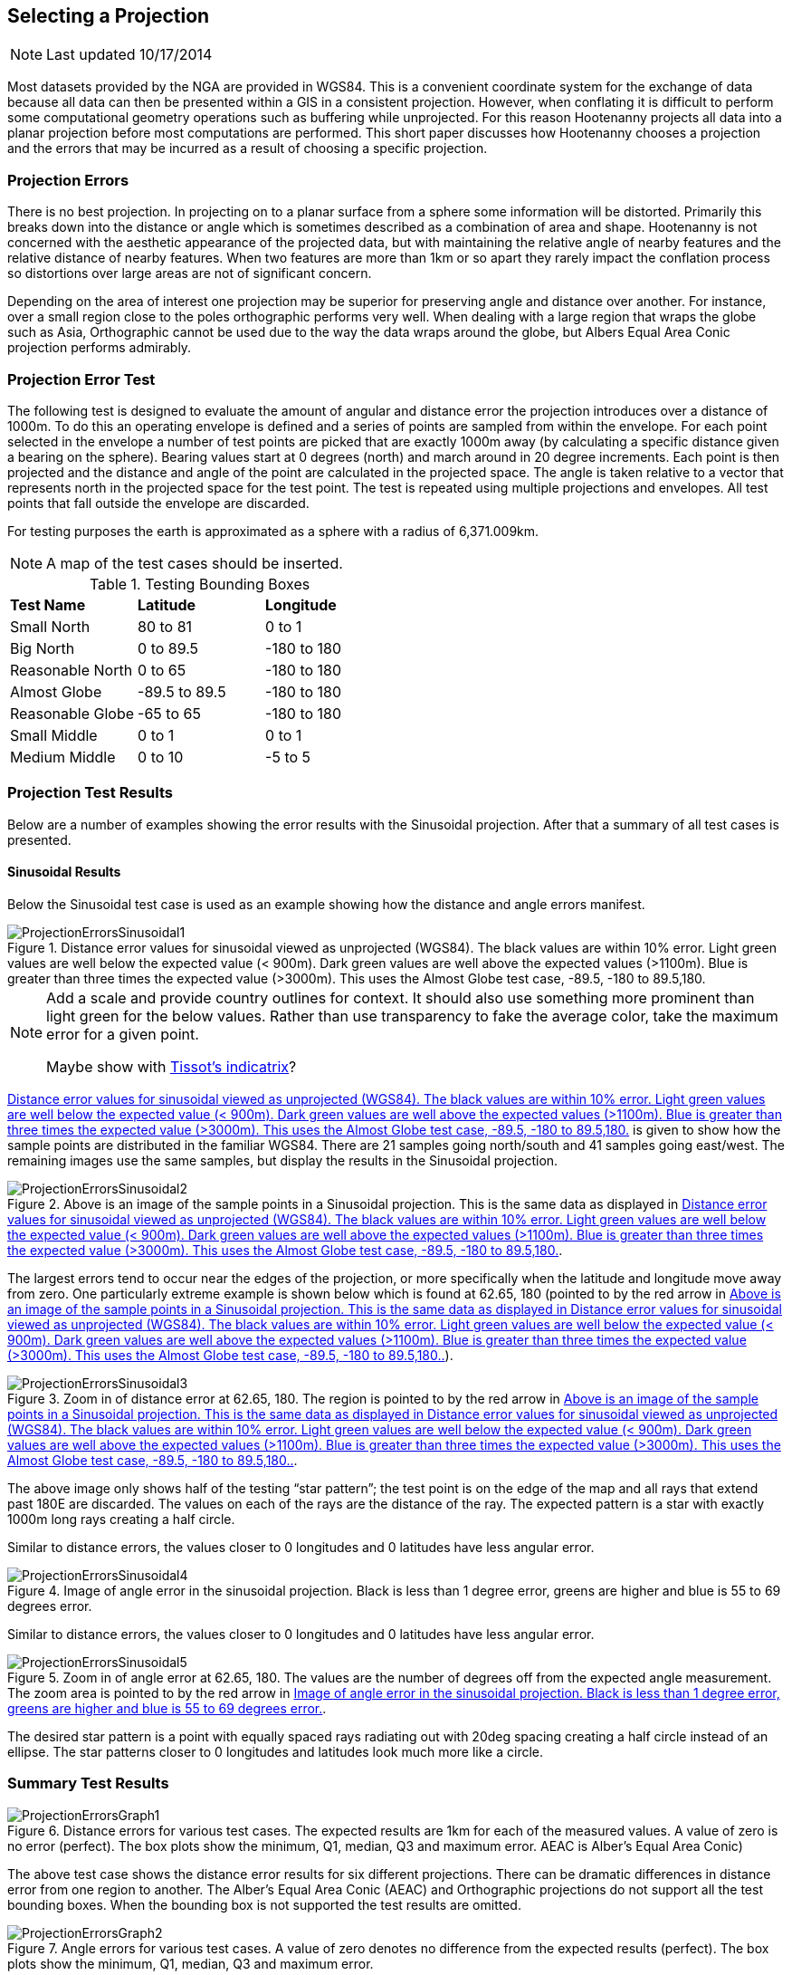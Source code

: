 
[[SelectingAProjection]]
== Selecting a Projection

NOTE: Last updated 10/17/2014

Most datasets provided by the NGA are provided in WGS84. This is a convenient
coordinate system for the exchange of data because all data can then be
presented within a GIS in a consistent projection. However, when conflating it
is difficult to perform some computational geometry operations such as
buffering while unprojected. For this reason Hootenanny projects all data into
a planar projection before most computations are performed. This short paper
discusses how Hootenanny chooses a projection and the errors that may be
incurred as a result of choosing a specific projection.

=== Projection Errors

There is no best projection. In projecting on to a planar surface from a sphere
some information will be distorted. Primarily this breaks down into the
distance or angle which is sometimes described as a combination of area and
shape. Hootenanny is not concerned with the aesthetic appearance of the
projected data, but with maintaining the relative angle of nearby features and
the relative distance of nearby features. When two features are more than 1km
or so apart they rarely impact the conflation process so distortions over large
areas are not of significant concern.

Depending on the area of interest one projection may be superior for preserving
angle and distance over another. For instance, over a small region close to the
poles orthographic performs very well. When dealing with a large region that
wraps the globe such as Asia, Orthographic cannot be used due to the way the
data wraps around the globe, but Albers Equal Area Conic projection performs
admirably.

=== Projection Error Test

The following test is designed to evaluate the amount of angular and distance
error the projection introduces over a distance of 1000m. To do this an
operating envelope is defined and a series of points are sampled from within
the envelope. For each point selected in the envelope a number of test points
are picked that are exactly 1000m away (by calculating a specific distance
given a bearing on the sphere). Bearing values start at 0 degrees (north) and
march around in 20 degree increments. Each point is then projected and the
distance and angle of the point are calculated in the projected space. The
angle is taken relative to a vector that represents north in the projected
space for the test point. The test is repeated using multiple projections and
envelopes. All test points that fall outside the envelope are discarded.

For testing purposes the earth is approximated as a sphere with a radius of 6,371.009km.

NOTE: A map of the test cases should be inserted.

.Testing Bounding Boxes
|======
| *Test Name*	| *Latitude*	| *Longitude*
| Small North	| 80 to 81	| 0 to 1
| Big North	| 0 to 89.5	| -180 to 180
| Reasonable North	| 0 to 65	| -180 to 180
| Almost Globe	| -89.5 to 89.5	| -180 to 180
| Reasonable Globe	| -65 to 65	| -180 to 180
| Small Middle	| 0 to 1	| 0 to 1
| Medium Middle	| 0 to 10	| -5 to 5
|======

=== Projection Test Results

Below are a number of examples showing the error results with the Sinusoidal projection. After that a summary of all test cases is presented.

==== Sinusoidal Results

Below the Sinusoidal test case is used as an example showing how the distance and angle errors manifest.
 
[[ProjectionErrorsSinusoidal1]]
.Distance error values for sinusoidal viewed as unprojected (WGS84). The black values are within 10% error. Light green values are well below the expected value (< 900m). Dark green values are well above the expected values (>1100m). Blue is greater than three times the expected value (>3000m). This uses the Almost Globe test case, -89.5, -180 to 89.5,180. 
image::algorithms/ProjectionErrorsSinusoidal1.png[]

[NOTE]
======
Add a scale and provide country outlines for context. It should also use something more prominent than light green for the below values. Rather than use transparency to fake the average color, take the maximum error for a given point.

Maybe show with http://en.wikipedia.org/wiki/Tissot's_indicatrix[Tissot's indicatrix]?
======

<<ProjectionErrorsSinusoidal1>> is given to show how the sample points are distributed in the familiar WGS84. There are 21 samples going north/south and 41 samples going east/west. The remaining images use the same samples, but display the results in the Sinusoidal projection.

[[ProjectionErrorsSinusoidal2]]
.Above is an image of the sample points in a Sinusoidal projection. This is the same data as displayed in <<ProjectionErrorsSinusoidal1>>.
image::algorithms/ProjectionErrorsSinusoidal2.png[]
 
The largest errors tend to occur near the edges of the projection, or more specifically when the latitude and longitude move away from zero. One particularly extreme example is shown below which is found at 62.65, 180 (pointed to by the red arrow in <<ProjectionErrorsSinusoidal2>>).   
 
[[ProjectionErrorsSinusoidal3]]
.Zoom in of distance error at 62.65, 180. The region is pointed to by the red arrow in <<ProjectionErrorsSinusoidal2>>.
image::algorithms/ProjectionErrorsSinusoidal3.png[]

The above image only shows half of the testing “star pattern”; the test point is on the edge of the map and all rays that extend past 180E are discarded. The values on each of the rays are the distance of the ray. The expected pattern is a star with exactly 1000m long rays creating a half circle.
 
Similar to distance errors, the values closer to 0 longitudes and 0 latitudes have less angular error.

[[ProjectionErrorsSinusoidal4]]
.Image of angle error in the sinusoidal projection. Black is less than 1 degree error, greens are higher and blue is 55 to 69 degrees error.
image::algorithms/ProjectionErrorsSinusoidal4.png[]

Similar to distance errors, the values closer to 0 longitudes and 0 latitudes have less angular error.

[[ProjectionErrorsSinusoidal5]]
.Zoom in of angle error at 62.65, 180. The values are the number of degrees off from the expected angle measurement. The zoom area is pointed to by the red arrow in <<ProjectionErrorsSinusoidal4>>.
image::algorithms/ProjectionErrorsSinusoidal5.png[]

The desired star pattern is a point with equally spaced rays radiating out with 20deg spacing creating a half circle instead of an ellipse. The star patterns closer to 0 longitudes and latitudes look much more like a circle.

=== Summary Test Results
 
[[ProjectionErrorsGraph1]]
.Distance errors for various test cases. The expected results are 1km for each of the measured values. A value of zero is no error (perfect). The box plots show the minimum, Q1, median, Q3 and maximum error. AEAC is Alber’s Equal Area Conic)
image::algorithms/ProjectionErrorsGraph1.png[]

The above test case shows the distance error results for six different projections. There can be dramatic differences in distance error from one region to another. The Alber’s Equal Area Conic (AEAC) and Orthographic projections do not support all the test bounding boxes. When the bounding box is not supported the test results are omitted.
 
[[ProjectionErrorsGraph2]]
.Angle errors for various test cases. A value of zero denotes no difference from the expected results (perfect). The box plots show the minimum, Q1, median, Q3 and maximum error.
image::algorithms/ProjectionErrorsGraph2.png[]

The above test case shows the angle error results for six different projections. Similar to the distance results there can be dramatic differences in angle error from one region to another. The Alber’s Equal Area Conic (AEAC) and Orthographic projections do not support all the test bounding boxes. When the bounding box is not supported the test results are omitted.

=== Hootenanny Modifications

As a result of the tests Hootenanny now runs an experiment at runtime to determine the best projection from a list of candidate projections. The candidate projections used are below :

* Orthographic centered on the center of the bounding box.
* Alber’s Equal Area Conic Projection – The parallels are chosen as ¼ of the way down from the top and up from the bottom of the bounding box. Bounding areas that span the equator are not supported.
* Sinusoidal
* Mollweide
* Ecker VI
* Sphere Bonne
* Mercator – The center of the Mercator projection is picked as the center of the bounding box.
* Custom Bonne – The center of the Bonne projection is picked as the center of the bounding box.
* Lambert Azimuth Equal Area Projection – Centered at the center of the bounding box.
* Lambert Conformal Conic Projection – Centered at the center of the bounding box.
* Robinson – The longitude centered at the center of the bounding box.
* Custom Transverse Mercator - Centered at the center of the bounding box.
* Polyconic - Centered at the center of the bounding box.
* Two Point Equidistant - The two points are centered in the bounding box in
  longitude and one is 1/4 of the way down from the top of the bounding box, the
  other is 1/4 of the way up from the bottom of the bounding box.
* Equidistant Conic - Centered at the center of the bounding box. The standard
  parallels are 1/4 of the way down from the top of the bounding box and 1/4 of
  the way up from the bottom.
* Azimuth Equidistant - Centered at the center of the bounding box.

To determine the projection for a given area an experiment is run for each of the projections where the star pattern is generated for each of the projections and tested in a similar fashion to what is described above. A threshold has been set to allow any projection with a maximum 10m distance error (~1%) or 2° angle error. The following equation is used to score each projection:

// print pretty equations
ifdef::HasLatexMath[]
[latexmath]
+++++++++++++++++++++++++
\[score = \frac{max distance error}{10m} + \frac{max angle error}{2deg}\]
+++++++++++++++++++++++++
endif::HasLatexMath[]

// print simple equations
ifndef::HasLatexMath[]
--------------------------------------
score = max distance error / 10m + max angle error / 2deg
--------------------------------------
endif::HasLatexMath[]

The projection with the lowest score that also meets the threshold requirements is picked as the best. If none of the projections meet the threshold requirements then a prominent warning message is presented to the user . 

Running an experiment against all the above projections takes approximately 40ms on circa 2012 hardware (AMD FX-8150). Since a projection is generally selected once or twice per conflation run it is unlikely that this will add a significant cost to the overall runtime.


